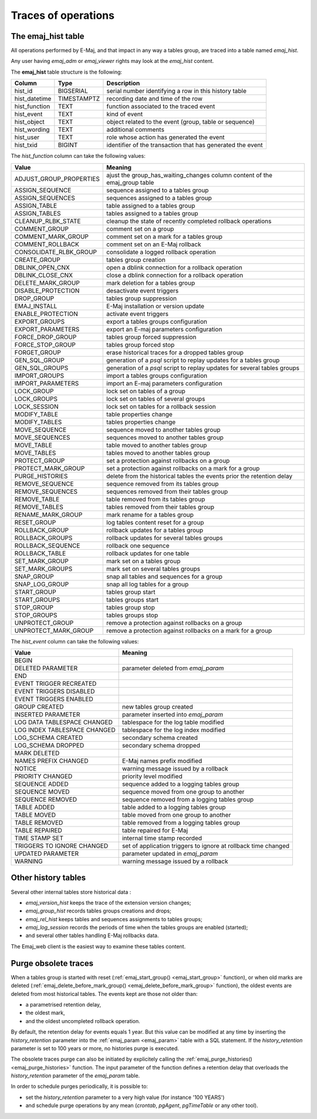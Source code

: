 Traces of operations
====================

.. _emaj_hist:

The emaj_hist table
-------------------

All operations performed by E-Maj, and that impact in any way a tables group, are traced into a table named *emaj_hist*.

Any user having *emaj_adm* or *emaj_viewer* rights may look at the *emaj_hist* content.

The **emaj_hist** table structure is the following:

+--------------+-------------+------------------------------------------------------------+
|Column        | Type        | Description                                                |
+==============+=============+============================================================+
|hist_id       | BIGSERIAL   | serial number identifying a row in this history table      |
+--------------+-------------+------------------------------------------------------------+
|hist_datetime | TIMESTAMPTZ | recording date and time of the row                         |
+--------------+-------------+------------------------------------------------------------+
|hist_function | TEXT        | function associated to the traced event                    |
+--------------+-------------+------------------------------------------------------------+
|hist_event    | TEXT        | kind of event                                              |
+--------------+-------------+------------------------------------------------------------+
|hist_object   | TEXT        | object related to the event (group, table or sequence)     |
+--------------+-------------+------------------------------------------------------------+
|hist_wording  | TEXT        | additional comments                                        |
+--------------+-------------+------------------------------------------------------------+
|hist_user     | TEXT        | role whose action has generated the event                  |
+--------------+-------------+------------------------------------------------------------+
|hist_txid     | BIGINT      | identifier of the transaction that has generated the event |
+--------------+-------------+------------------------------------------------------------+

The *hist_function* column can take the following values:

+----------------------------------+----------------------------------------------------------------------------+
| Value                            | Meaning                                                                    |
+==================================+============================================================================+
| ADJUST_GROUP_PROPERTIES          | ajust the group_has_waiting_changes column content of the emaj_group table |
+----------------------------------+----------------------------------------------------------------------------+
| ASSIGN_SEQUENCE                  | sequence assigned to a tables group                                        |
+----------------------------------+----------------------------------------------------------------------------+
| ASSIGN_SEQUENCES                 | sequences assigned to a tables group                                       |
+----------------------------------+----------------------------------------------------------------------------+
| ASSIGN_TABLE                     | table assigned to a tables group                                           |
+----------------------------------+----------------------------------------------------------------------------+
| ASSIGN_TABLES                    | tables assigned to a tables group                                          |
+----------------------------------+----------------------------------------------------------------------------+
| CLEANUP_RLBK_STATE               | cleanup the state of recently completed rollback operations                |
+----------------------------------+----------------------------------------------------------------------------+
| COMMENT_GROUP                    | comment set on a group                                                     |
+----------------------------------+----------------------------------------------------------------------------+
| COMMENT_MARK_GROUP               | comment set on a mark for a tables group                                   |
+----------------------------------+----------------------------------------------------------------------------+
| COMMENT_ROLLBACK                 | comment set on an E-Maj rollback                                           |
+----------------------------------+----------------------------------------------------------------------------+
| CONSOLIDATE_RLBK_GROUP           | consolidate a logged rollback operation                                    |
+----------------------------------+----------------------------------------------------------------------------+
| CREATE_GROUP                     | tables group creation                                                      |
+----------------------------------+----------------------------------------------------------------------------+
| DBLINK_OPEN_CNX                  | open a dblink connection for a rollback operation                          |
+----------------------------------+----------------------------------------------------------------------------+
| DBLINK_CLOSE_CNX                 | close a dblink connection for a rollback operation                         |
+----------------------------------+----------------------------------------------------------------------------+
| DELETE_MARK_GROUP                | mark deletion for a tables group                                           |
+----------------------------------+----------------------------------------------------------------------------+
| DISABLE_PROTECTION               | desactivate event triggers                                                 |
+----------------------------------+----------------------------------------------------------------------------+
| DROP_GROUP                       | tables group suppression                                                   |
+----------------------------------+----------------------------------------------------------------------------+
| EMAJ_INSTALL                     | E-Maj installation or version update                                       |
+----------------------------------+----------------------------------------------------------------------------+
| ENABLE_PROTECTION                | activate event triggers                                                    |
+----------------------------------+----------------------------------------------------------------------------+
| EXPORT_GROUPS                    | export a tables groups configuration                                       |
+----------------------------------+----------------------------------------------------------------------------+
| EXPORT_PARAMETERS                | export an E-maj parameters configuration                                   |
+----------------------------------+----------------------------------------------------------------------------+
| FORCE_DROP_GROUP                 | tables group forced suppression                                            |
+----------------------------------+----------------------------------------------------------------------------+
| FORCE_STOP_GROUP                 | tables group forced stop                                                   |
+----------------------------------+----------------------------------------------------------------------------+
| FORGET_GROUP                     | erase historical traces for a dropped tables group                         |
+----------------------------------+----------------------------------------------------------------------------+
| GEN_SQL_GROUP                    | generation of a *psql* script to replay updates for a tables group         |
+----------------------------------+----------------------------------------------------------------------------+
| GEN_SQL_GROUPS                   | generation of a *psql* script to replay updates for several tables groups  |
+----------------------------------+----------------------------------------------------------------------------+
| IMPORT_GROUPS                    | import a tables groups configuration                                       |
+----------------------------------+----------------------------------------------------------------------------+
| IMPORT_PARAMETERS                | import an E-maj parameters configuration                                   |
+----------------------------------+----------------------------------------------------------------------------+
| LOCK_GROUP                       | lock set on tables of a group                                              |
+----------------------------------+----------------------------------------------------------------------------+
| LOCK_GROUPS                      | lock set on tables of several groups                                       |
+----------------------------------+----------------------------------------------------------------------------+
| LOCK_SESSION                     | lock set on tables for a rollback session                                  |
+----------------------------------+----------------------------------------------------------------------------+
| MODIFY_TABLE                     | table properties change                                                    |
+----------------------------------+----------------------------------------------------------------------------+
| MODIFY_TABLES                    | tables properties change                                                   |
+----------------------------------+----------------------------------------------------------------------------+
| MOVE_SEQUENCE                    | sequence moved to another tables group                                     |
+----------------------------------+----------------------------------------------------------------------------+
| MOVE_SEQUENCES                   | sequences moved to another tables group                                    |
+----------------------------------+----------------------------------------------------------------------------+
| MOVE_TABLE                       | table moved to another tables group                                        |
+----------------------------------+----------------------------------------------------------------------------+
| MOVE_TABLES                      | tables moved to another tables group                                       |
+----------------------------------+----------------------------------------------------------------------------+
| PROTECT_GROUP                    | set a protection against rollbacks on a group                              |
+----------------------------------+----------------------------------------------------------------------------+
| PROTECT_MARK_GROUP               | set a protection against rollbacks on a mark for a group                   |
+----------------------------------+----------------------------------------------------------------------------+
| PURGE_HISTORIES                  | delete from the historical tables the events prior the retention delay     |
+----------------------------------+----------------------------------------------------------------------------+
| REMOVE_SEQUENCE                  | sequence removed from its tables group                                     |
+----------------------------------+----------------------------------------------------------------------------+
| REMOVE_SEQUENCES                 | sequences removed from their tables group                                  |
+----------------------------------+----------------------------------------------------------------------------+
| REMOVE_TABLE                     | table removed from its tables group                                        |
+----------------------------------+----------------------------------------------------------------------------+
| REMOVE_TABLES                    | tables removed from their tables group                                     |
+----------------------------------+----------------------------------------------------------------------------+
| RENAME_MARK_GROUP                | mark rename for a tables group                                             |
+----------------------------------+----------------------------------------------------------------------------+
| RESET_GROUP                      | log tables content reset for a group                                       |
+----------------------------------+----------------------------------------------------------------------------+
| ROLLBACK_GROUP                   | rollback updates for a tables group                                        |
+----------------------------------+----------------------------------------------------------------------------+
| ROLLBACK_GROUPS                  | rollback updates for several tables groups                                 |
+----------------------------------+----------------------------------------------------------------------------+
| ROLLBACK_SEQUENCE                | rollback one sequence                                                      |
+----------------------------------+----------------------------------------------------------------------------+
| ROLLBACK_TABLE                   | rollback updates for one table                                             |
+----------------------------------+----------------------------------------------------------------------------+
| SET_MARK_GROUP                   | mark set on a tables group                                                 |
+----------------------------------+----------------------------------------------------------------------------+
| SET_MARK_GROUPS                  | mark set on several tables groups                                          |
+----------------------------------+----------------------------------------------------------------------------+
| SNAP_GROUP                       | snap all tables and sequences for a group                                  |
+----------------------------------+----------------------------------------------------------------------------+
| SNAP_LOG_GROUP                   | snap all log tables for a group                                            |
+----------------------------------+----------------------------------------------------------------------------+
| START_GROUP                      | tables group start                                                         |
+----------------------------------+----------------------------------------------------------------------------+
| START_GROUPS                     | tables groups start                                                        |
+----------------------------------+----------------------------------------------------------------------------+
| STOP_GROUP                       | tables group stop                                                          |
+----------------------------------+----------------------------------------------------------------------------+
| STOP_GROUPS                      | tables groups stop                                                         |
+----------------------------------+----------------------------------------------------------------------------+
| UNPROTECT_GROUP                  | remove a protection against rollbacks on a group                           |
+----------------------------------+----------------------------------------------------------------------------+
| UNPROTECT_MARK_GROUP             | remove a protection against rollbacks on a mark for a group                |
+----------------------------------+----------------------------------------------------------------------------+

The *hist_event* column can take the following values:

+------------------------------+----------------------------------------------------------------+
| Value                        | Meaning                                                        |
+==============================+================================================================+
| BEGIN                        |                                                                |
+------------------------------+----------------------------------------------------------------+
| DELETED PARAMETER            | parameter deleted from *emaj_param*                            |
+------------------------------+----------------------------------------------------------------+
| END                          |                                                                |
+------------------------------+----------------------------------------------------------------+
| EVENT TRIGGER RECREATED      |                                                                |
+------------------------------+----------------------------------------------------------------+
| EVENT TRIGGERS DISABLED      |                                                                |
+------------------------------+----------------------------------------------------------------+
| EVENT TRIGGERS ENABLED       |                                                                |
+------------------------------+----------------------------------------------------------------+
| GROUP CREATED                | new tables group created                                       |
+------------------------------+----------------------------------------------------------------+
| INSERTED PARAMETER           | parameter inserted into *emaj_param*                           |
+------------------------------+----------------------------------------------------------------+
| LOG DATA TABLESPACE CHANGED  | tablespace for the log table modified                          |
+------------------------------+----------------------------------------------------------------+
| LOG INDEX TABLESPACE CHANGED | tablespace for the log index modified                          |
+------------------------------+----------------------------------------------------------------+
| LOG_SCHEMA CREATED           | secondary schema created                                       |
+------------------------------+----------------------------------------------------------------+
| LOG_SCHEMA DROPPED           | secondary schema dropped                                       |
+------------------------------+----------------------------------------------------------------+
| MARK DELETED                 |                                                                |
+------------------------------+----------------------------------------------------------------+
| NAMES PREFIX CHANGED         | E-Maj names prefix modified                                    |
+------------------------------+----------------------------------------------------------------+
| NOTICE                       | warning message issued by a rollback                           |
+------------------------------+----------------------------------------------------------------+
| PRIORITY CHANGED             | priority level modified                                        |
+------------------------------+----------------------------------------------------------------+
| SEQUENCE ADDED               | sequence added to a logging tables group                       |
+------------------------------+----------------------------------------------------------------+
| SEQUENCE MOVED               | sequence moved from one group to another                       |
+------------------------------+----------------------------------------------------------------+
| SEQUENCE REMOVED             | sequence removed from a logging tables group                   |
+------------------------------+----------------------------------------------------------------+
| TABLE ADDED                  | table  added to a logging tables group                         |
+------------------------------+----------------------------------------------------------------+
| TABLE MOVED                  | table moved from one group to another                          |
+------------------------------+----------------------------------------------------------------+
| TABLE REMOVED                | table removed from a logging tables group                      |
+------------------------------+----------------------------------------------------------------+
| TABLE REPAIRED               | table repaired for E-Maj                                       |
+------------------------------+----------------------------------------------------------------+
| TIME STAMP SET               | internal time stamp recorded                                   |
+------------------------------+----------------------------------------------------------------+
| TRIGGERS TO IGNORE CHANGED   | set of application triggers to ignore at rollback time changed |
+------------------------------+----------------------------------------------------------------+
| UPDATED PARAMETER            | parameter updated in *emaj_param*                              |
+------------------------------+----------------------------------------------------------------+
| WARNING                      | warning message issued by a rollback                           |
+------------------------------+----------------------------------------------------------------+

Other history tables
--------------------

Several other internal tables store historical data :

* *emaj_version_hist* keeps the trace of the extension version changes;
* *emaj_group_hist* records tables groups creations and drops;
* *emaj_rel_hist* keeps tables and sequences assignments to tables groups;
* *emaj_log_session* records the periods of time when the tables groups are enabled (started);
* and several other tables handling E-Maj rollbacks data.

The Emaj_web client is the easiest way to examine these tables content.

Purge obsolete traces
---------------------

When a tables group is started with reset (:ref:`emaj_start_group() <emaj_start_group>` function), or when old marks are deleted (:ref:`emaj_delete_before_mark_group() <emaj_delete_before_mark_group>` function), the oldest events are deleted from most historical tables. The events kept are those not older than:

* a parametrised retention delay,
* the oldest mark,
* and the oldest uncompleted rollback operation.

By default, the retention delay for events equals 1 year. But this value can be modified at any time by inserting the *history_retention* parameter into the :ref:`emaj_param <emaj_param>` table with a SQL statement. If the *history_retention* parameter is set to 100 years or more, no histories purge is executed.

The obsolete traces purge can also be initiated by explicitely calling the :ref:`emaj_purge_histories() <emaj_purge_histories>` function. The input parameter of the function defines a retention delay that overloads the *history_retention* parameter of the *emaj_param* table.

In order to schedule purges periodically, it is possible to:

* set the *history_retention* parameter to a very high value (for instance '100 YEARS')
* and schedule purge operations by any mean (*crontab*, *pgAgent*, *pgTimeTable* or any other tool).

